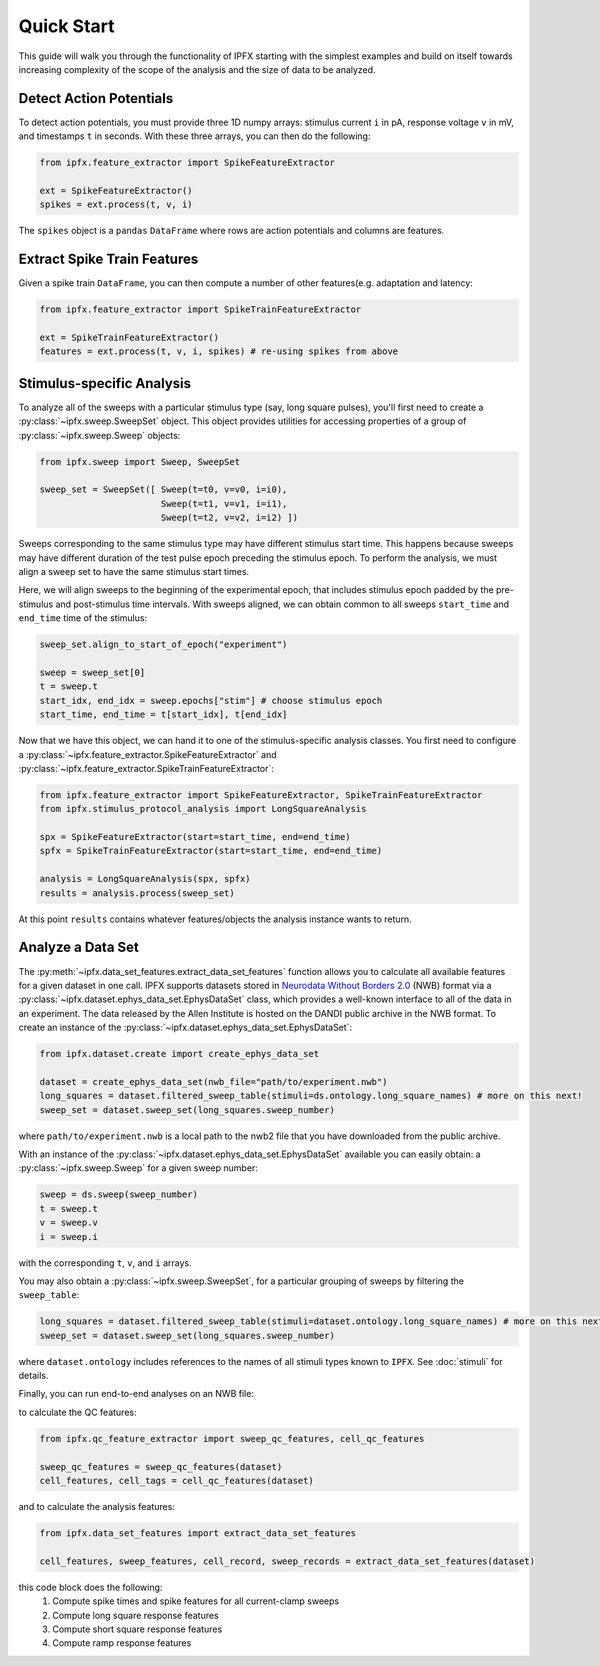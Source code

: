 Quick Start
===========

This guide will walk you through the functionality of IPFX starting with the simplest examples
and build on itself towards increasing complexity of the scope of the analysis and the size of data to be analyzed.

Detect Action Potentials
------------------------

To detect action potentials, you must provide three 1D numpy arrays: stimulus current ``i`` in pA,
response voltage ``v`` in mV, and timestamps ``t`` in seconds.  With these three arrays, you can then do the following:

.. code-block:: python

    from ipfx.feature_extractor import SpikeFeatureExtractor

    ext = SpikeFeatureExtractor()
    spikes = ext.process(t, v, i)

The ``spikes`` object is a ``pandas`` ``DataFrame`` where rows are action potentials and columns are features.


Extract Spike Train Features
----------------------------

Given a spike train ``DataFrame``, you can then compute a number of other features(e.g. adaptation and latency:

.. code-block:: python

    from ipfx.feature_extractor import SpikeTrainFeatureExtractor

    ext = SpikeTrainFeatureExtractor()
    features = ext.process(t, v, i, spikes) # re-using spikes from above


Stimulus-specific Analysis
--------------------------

To analyze all of the sweeps with a particular stimulus type (say, long square pulses), you'll first need to create
a :py:class:`~ipfx.sweep.SweepSet` object. This object provides utilities for accessing properties of a group
of :py:class:`~ipfx.sweep.Sweep` objects:

.. code-block:: python

    from ipfx.sweep import Sweep, SweepSet

    sweep_set = SweepSet([ Sweep(t=t0, v=v0, i=i0),
                           Sweep(t=t1, v=v1, i=i1),
                           Sweep(t=t2, v=v2, i=i2) ])



Sweeps corresponding to the same stimulus type may have different stimulus start time.
This happens because sweeps may have different duration of the test pulse epoch preceding the stimulus epoch.
To perform the analysis, we must align a sweep set to have the same stimulus start times.

Here, we will align sweeps to the beginning of the experimental epoch,
that includes stimulus epoch padded by the pre-stimulus and post-stimulus time intervals.
With sweeps aligned, we can obtain common to all sweeps ``start_time`` and ``end_time`` time of the stimulus:

.. code-block:: python

    sweep_set.align_to_start_of_epoch("experiment")

    sweep = sweep_set[0]
    t = sweep.t
    start_idx, end_idx = sweep.epochs["stim"] # choose stimulus epoch
    start_time, end_time = t[start_idx], t[end_idx]

Now that we have this object, we can hand it to one of the stimulus-specific analysis classes.  You first need
to configure a :py:class:`~ipfx.feature_extractor.SpikeFeatureExtractor` and :py:class:`~ipfx.feature_extractor.SpikeTrainFeatureExtractor`:

.. code-block:: python

    from ipfx.feature_extractor import SpikeFeatureExtractor, SpikeTrainFeatureExtractor
    from ipfx.stimulus_protocol_analysis import LongSquareAnalysis

    spx = SpikeFeatureExtractor(start=start_time, end=end_time)
    spfx = SpikeTrainFeatureExtractor(start=start_time, end=end_time)

    analysis = LongSquareAnalysis(spx, spfx)
    results = analysis.process(sweep_set)

At this point ``results`` contains whatever features/objects the analysis instance wants to return.

Analyze a Data Set
------------------

The :py:meth:`~ipfx.data_set_features.extract_data_set_features` function allows you to calculate
all available features for a given dataset in one call.
IPFX supports datasets stored in `Neurodata Without Borders 2.0 <https://nwb.org>`_ (NWB) format
via a :py:class:`~ipfx.dataset.ephys_data_set.EphysDataSet` class, which provides a well-known interface to all of the data in an experiment.
The data released by the Allen Institute is hosted on the DANDI public archive in the NWB format.
To create an instance of the :py:class:`~ipfx.dataset.ephys_data_set.EphysDataSet`:

.. code-block:: python

    from ipfx.dataset.create import create_ephys_data_set

    dataset = create_ephys_data_set(nwb_file="path/to/experiment.nwb")
    long_squares = dataset.filtered_sweep_table(stimuli=ds.ontology.long_square_names) # more on this next!
    sweep_set = dataset.sweep_set(long_squares.sweep_number)

where ``path/to/experiment.nwb`` is a local path to the nwb2 file that you have downloaded from the public archive.

With an instance of the :py:class:`~ipfx.dataset.ephys_data_set.EphysDataSet` available you can easily obtain:
a :py:class:`~ipfx.sweep.Sweep` for a given sweep number:

.. code-block:: python

    sweep = ds.sweep(sweep_number)
    t = sweep.t
    v = sweep.v
    i = sweep.i

with the corresponding ``t``, ``v``, and ``i`` arrays.

You may also obtain a :py:class:`~ipfx.sweep.SweepSet`, for a particular grouping of sweeps
by filtering the ``sweep_table``:

.. code-block:: python

    long_squares = dataset.filtered_sweep_table(stimuli=dataset.ontology.long_square_names) # more on this next!
    sweep_set = dataset.sweep_set(long_squares.sweep_number)

where ``dataset.ontology`` includes references to the names of all stimuli types known to ``IPFX``.
See :doc:`stimuli` for details.

Finally, you can run end-to-end analyses on an NWB file:

to calculate the QC features:

.. code-block:: python

    from ipfx.qc_feature_extractor import sweep_qc_features, cell_qc_features

    sweep_qc_features = sweep_qc_features(dataset)
    cell_features, cell_tags = cell_qc_features(dataset)

and to calculate the analysis features:

.. code-block:: python

    from ipfx.data_set_features import extract_data_set_features

    cell_features, sweep_features, cell_record, sweep_records = extract_data_set_features(dataset)

this code block does the following:
    1. Compute spike times and spike features for all current-clamp sweeps
    2. Compute long square response features
    3. Compute short square response features
    4. Compute ramp response features
